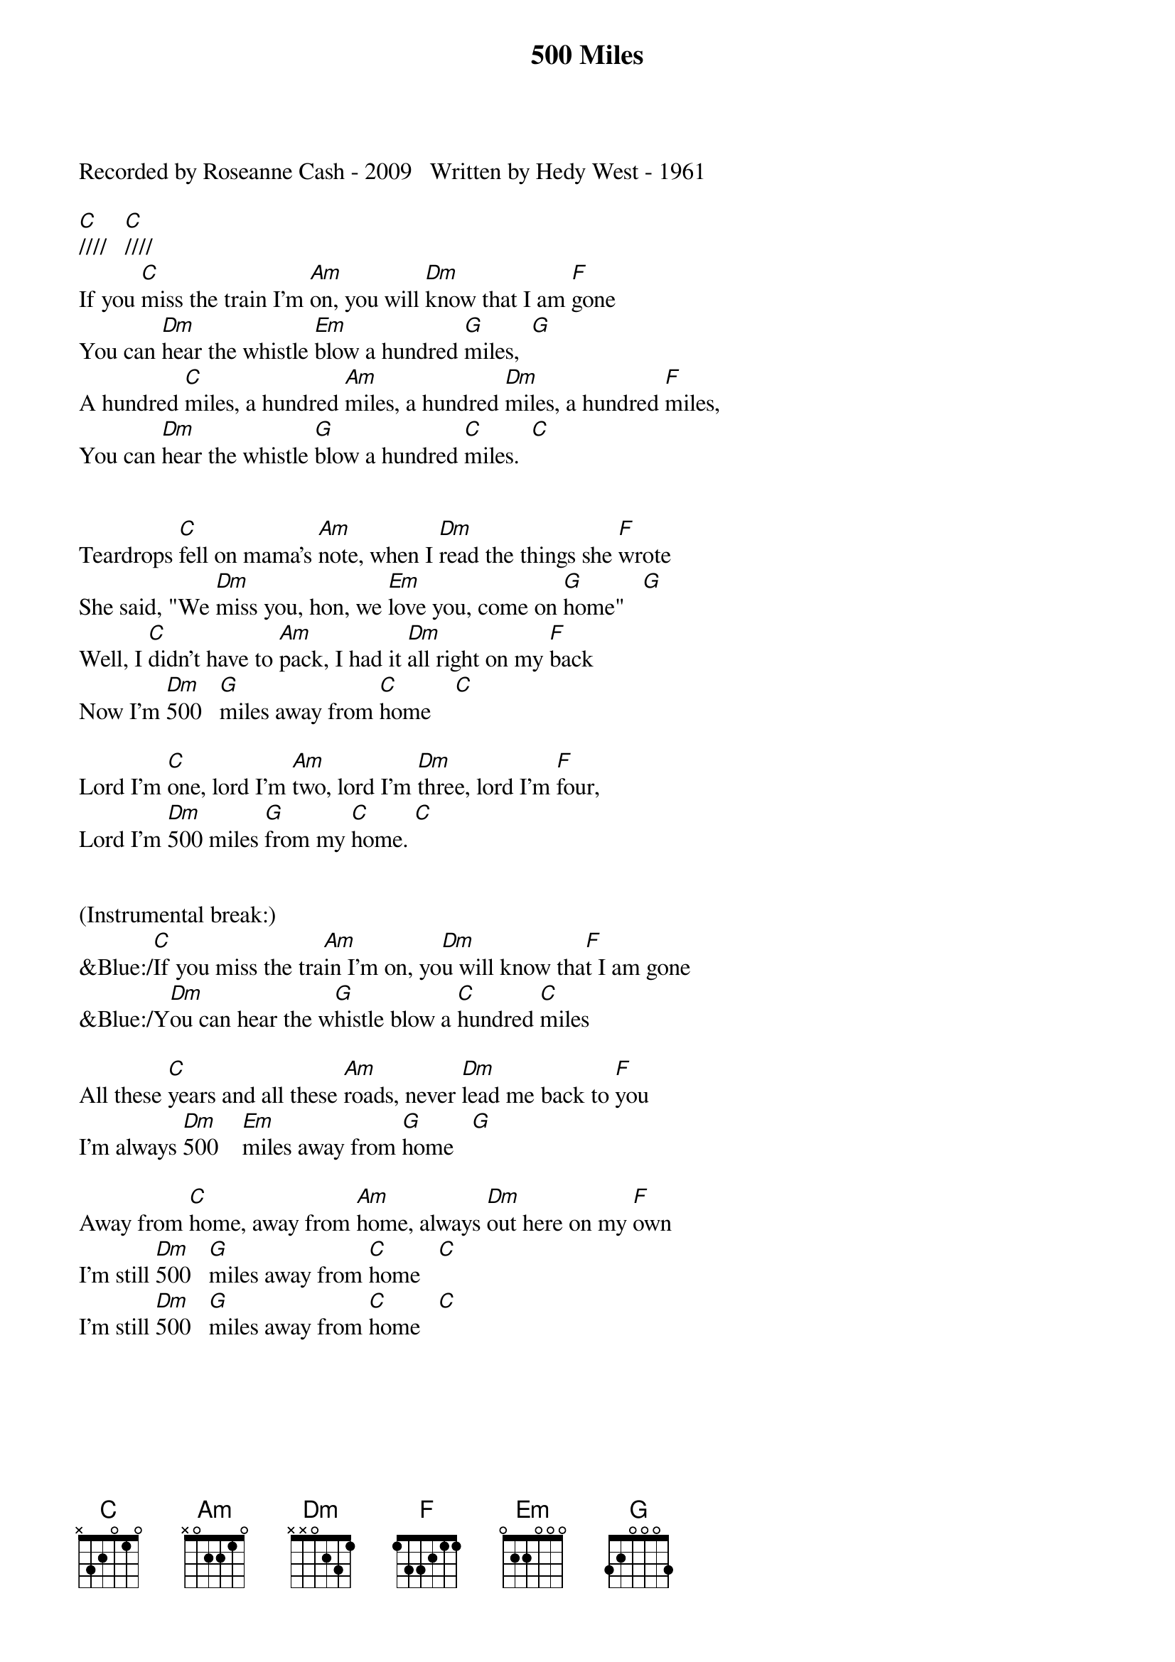 {title:500 Miles}
{key:C}

Recorded by Roseanne Cash - 2009   Written by Hedy West - 1961

[C]////   [C]////
If you [C]miss the train I'm [Am]on, you will [Dm]know that I am [F]gone
You can [Dm]hear the whistle [Em]blow a hundred [G]miles,  [G]
A hundred [C]miles, a hundred [Am]miles, a hundred [Dm]miles, a hundred [F]miles,
You can [Dm]hear the whistle [G]blow a hundred [C]miles.  [C]


Teardrops [C]fell on mama's [Am]note, when I [Dm]read the things she [F]wrote
She said, "We [Dm]miss you, hon, we [Em]love you, come on [G]home"   [G]
Well, I [C]didn't have to [Am]pack, I had it [Dm]all right on my [F]back
Now I'm [Dm]500   [G]miles away from [C]home    [C]

Lord I'm [C]one, lord I'm [Am]two, lord I'm [Dm]three, lord I'm [F]four,
Lord I'm [Dm]500 miles [G]from my [C]home. [C]


(Instrumental break:)
&Blue:/[C]If you miss the tra[Am]in I'm on, yo[Dm]u will know tha[F]t I am gone
&Blue:/Y[Dm]ou can hear the w[G]histle blow a [C]hundred [C]miles

All these [C]years and all these [Am]roads, never [Dm]lead me back to [F]you
I'm always [Dm]500    [Em]miles away from [G]home   [G]

Away from [C]home, away from [Am]home, always [Dm]out here on my [F]own
I'm still [Dm]500   [G]miles away from [C]home   [C]
I'm still [Dm]500   [G]miles away from [C]home   [C]
